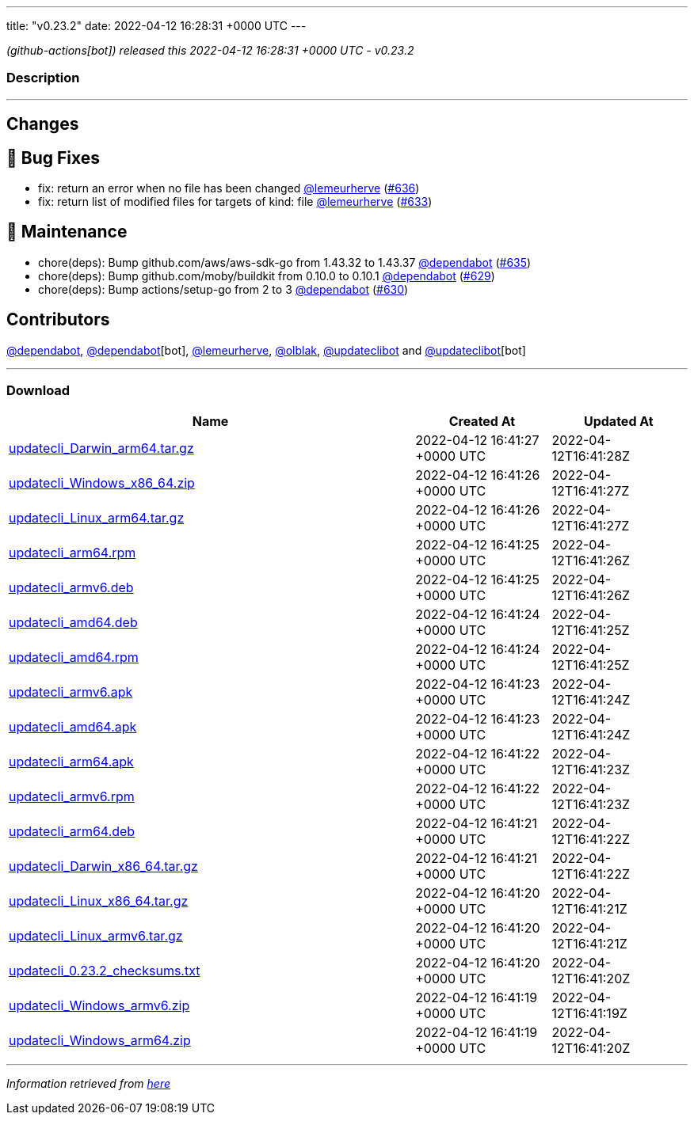 ---
title: "v0.23.2"
date: 2022-04-12 16:28:31 +0000 UTC
---

// Disclaimer: this file is generated, do not edit it manually.


__ (github-actions[bot]) released this 2022-04-12 16:28:31 +0000 UTC - v0.23.2__


=== Description

---

++++

<h2>Changes</h2>
<h2>🐛 Bug Fixes</h2>
<ul>
<li>fix: return an error when no file has been changed <a class="user-mention notranslate" data-hovercard-type="user" data-hovercard-url="/users/lemeurherve/hovercard" data-octo-click="hovercard-link-click" data-octo-dimensions="link_type:self" href="https://github.com/lemeurherve">@lemeurherve</a> (<a class="issue-link js-issue-link" data-error-text="Failed to load title" data-id="1201907190" data-permission-text="Title is private" data-url="https://github.com/updatecli/updatecli/issues/636" data-hovercard-type="pull_request" data-hovercard-url="/updatecli/updatecli/pull/636/hovercard" href="https://github.com/updatecli/updatecli/pull/636">#636</a>)</li>
<li>fix: return list of modified files for targets of kind: file <a class="user-mention notranslate" data-hovercard-type="user" data-hovercard-url="/users/lemeurherve/hovercard" data-octo-click="hovercard-link-click" data-octo-dimensions="link_type:self" href="https://github.com/lemeurherve">@lemeurherve</a> (<a class="issue-link js-issue-link" data-error-text="Failed to load title" data-id="1201655396" data-permission-text="Title is private" data-url="https://github.com/updatecli/updatecli/issues/633" data-hovercard-type="pull_request" data-hovercard-url="/updatecli/updatecli/pull/633/hovercard" href="https://github.com/updatecli/updatecli/pull/633">#633</a>)</li>
</ul>
<h2>🧰 Maintenance</h2>
<ul>
<li>chore(deps): Bump github.com/aws/aws-sdk-go from 1.43.32 to 1.43.37 <a class="user-mention notranslate" data-hovercard-type="organization" data-hovercard-url="/orgs/dependabot/hovercard" data-octo-click="hovercard-link-click" data-octo-dimensions="link_type:self" href="https://github.com/dependabot">@dependabot</a> (<a class="issue-link js-issue-link" data-error-text="Failed to load title" data-id="1201884719" data-permission-text="Title is private" data-url="https://github.com/updatecli/updatecli/issues/635" data-hovercard-type="pull_request" data-hovercard-url="/updatecli/updatecli/pull/635/hovercard" href="https://github.com/updatecli/updatecli/pull/635">#635</a>)</li>
<li>chore(deps): Bump github.com/moby/buildkit from 0.10.0 to 0.10.1 <a class="user-mention notranslate" data-hovercard-type="organization" data-hovercard-url="/orgs/dependabot/hovercard" data-octo-click="hovercard-link-click" data-octo-dimensions="link_type:self" href="https://github.com/dependabot">@dependabot</a> (<a class="issue-link js-issue-link" data-error-text="Failed to load title" data-id="1199810167" data-permission-text="Title is private" data-url="https://github.com/updatecli/updatecli/issues/629" data-hovercard-type="pull_request" data-hovercard-url="/updatecli/updatecli/pull/629/hovercard" href="https://github.com/updatecli/updatecli/pull/629">#629</a>)</li>
<li>chore(deps): Bump actions/setup-go from 2 to 3 <a class="user-mention notranslate" data-hovercard-type="organization" data-hovercard-url="/orgs/dependabot/hovercard" data-octo-click="hovercard-link-click" data-octo-dimensions="link_type:self" href="https://github.com/dependabot">@dependabot</a> (<a class="issue-link js-issue-link" data-error-text="Failed to load title" data-id="1199816144" data-permission-text="Title is private" data-url="https://github.com/updatecli/updatecli/issues/630" data-hovercard-type="pull_request" data-hovercard-url="/updatecli/updatecli/pull/630/hovercard" href="https://github.com/updatecli/updatecli/pull/630">#630</a>)</li>
</ul>
<h2>Contributors</h2>
<p><a class="user-mention notranslate" data-hovercard-type="organization" data-hovercard-url="/orgs/dependabot/hovercard" data-octo-click="hovercard-link-click" data-octo-dimensions="link_type:self" href="https://github.com/dependabot">@dependabot</a>, <a class="user-mention notranslate" data-hovercard-type="organization" data-hovercard-url="/orgs/dependabot/hovercard" data-octo-click="hovercard-link-click" data-octo-dimensions="link_type:self" href="https://github.com/dependabot">@dependabot</a>[bot], <a class="user-mention notranslate" data-hovercard-type="user" data-hovercard-url="/users/lemeurherve/hovercard" data-octo-click="hovercard-link-click" data-octo-dimensions="link_type:self" href="https://github.com/lemeurherve">@lemeurherve</a>, <a class="user-mention notranslate" data-hovercard-type="user" data-hovercard-url="/users/olblak/hovercard" data-octo-click="hovercard-link-click" data-octo-dimensions="link_type:self" href="https://github.com/olblak">@olblak</a>, <a class="user-mention notranslate" data-hovercard-type="user" data-hovercard-url="/users/updateclibot/hovercard" data-octo-click="hovercard-link-click" data-octo-dimensions="link_type:self" href="https://github.com/updateclibot">@updateclibot</a> and <a class="user-mention notranslate" data-hovercard-type="user" data-hovercard-url="/users/updateclibot/hovercard" data-octo-click="hovercard-link-click" data-octo-dimensions="link_type:self" href="https://github.com/updateclibot">@updateclibot</a>[bot]</p>

++++

---



=== Download

[cols="3,1,1" options="header" frame="all" grid="rows"]
|===
| Name | Created At | Updated At

| link:https://github.com/updatecli/updatecli/releases/download/v0.23.2/updatecli_Darwin_arm64.tar.gz[updatecli_Darwin_arm64.tar.gz] | 2022-04-12 16:41:27 +0000 UTC | 2022-04-12T16:41:28Z

| link:https://github.com/updatecli/updatecli/releases/download/v0.23.2/updatecli_Windows_x86_64.zip[updatecli_Windows_x86_64.zip] | 2022-04-12 16:41:26 +0000 UTC | 2022-04-12T16:41:27Z

| link:https://github.com/updatecli/updatecli/releases/download/v0.23.2/updatecli_Linux_arm64.tar.gz[updatecli_Linux_arm64.tar.gz] | 2022-04-12 16:41:26 +0000 UTC | 2022-04-12T16:41:27Z

| link:https://github.com/updatecli/updatecli/releases/download/v0.23.2/updatecli_arm64.rpm[updatecli_arm64.rpm] | 2022-04-12 16:41:25 +0000 UTC | 2022-04-12T16:41:26Z

| link:https://github.com/updatecli/updatecli/releases/download/v0.23.2/updatecli_armv6.deb[updatecli_armv6.deb] | 2022-04-12 16:41:25 +0000 UTC | 2022-04-12T16:41:26Z

| link:https://github.com/updatecli/updatecli/releases/download/v0.23.2/updatecli_amd64.deb[updatecli_amd64.deb] | 2022-04-12 16:41:24 +0000 UTC | 2022-04-12T16:41:25Z

| link:https://github.com/updatecli/updatecli/releases/download/v0.23.2/updatecli_amd64.rpm[updatecli_amd64.rpm] | 2022-04-12 16:41:24 +0000 UTC | 2022-04-12T16:41:25Z

| link:https://github.com/updatecli/updatecli/releases/download/v0.23.2/updatecli_armv6.apk[updatecli_armv6.apk] | 2022-04-12 16:41:23 +0000 UTC | 2022-04-12T16:41:24Z

| link:https://github.com/updatecli/updatecli/releases/download/v0.23.2/updatecli_amd64.apk[updatecli_amd64.apk] | 2022-04-12 16:41:23 +0000 UTC | 2022-04-12T16:41:24Z

| link:https://github.com/updatecli/updatecli/releases/download/v0.23.2/updatecli_arm64.apk[updatecli_arm64.apk] | 2022-04-12 16:41:22 +0000 UTC | 2022-04-12T16:41:23Z

| link:https://github.com/updatecli/updatecli/releases/download/v0.23.2/updatecli_armv6.rpm[updatecli_armv6.rpm] | 2022-04-12 16:41:22 +0000 UTC | 2022-04-12T16:41:23Z

| link:https://github.com/updatecli/updatecli/releases/download/v0.23.2/updatecli_arm64.deb[updatecli_arm64.deb] | 2022-04-12 16:41:21 +0000 UTC | 2022-04-12T16:41:22Z

| link:https://github.com/updatecli/updatecli/releases/download/v0.23.2/updatecli_Darwin_x86_64.tar.gz[updatecli_Darwin_x86_64.tar.gz] | 2022-04-12 16:41:21 +0000 UTC | 2022-04-12T16:41:22Z

| link:https://github.com/updatecli/updatecli/releases/download/v0.23.2/updatecli_Linux_x86_64.tar.gz[updatecli_Linux_x86_64.tar.gz] | 2022-04-12 16:41:20 +0000 UTC | 2022-04-12T16:41:21Z

| link:https://github.com/updatecli/updatecli/releases/download/v0.23.2/updatecli_Linux_armv6.tar.gz[updatecli_Linux_armv6.tar.gz] | 2022-04-12 16:41:20 +0000 UTC | 2022-04-12T16:41:21Z

| link:https://github.com/updatecli/updatecli/releases/download/v0.23.2/updatecli_0.23.2_checksums.txt[updatecli_0.23.2_checksums.txt] | 2022-04-12 16:41:20 +0000 UTC | 2022-04-12T16:41:20Z

| link:https://github.com/updatecli/updatecli/releases/download/v0.23.2/updatecli_Windows_armv6.zip[updatecli_Windows_armv6.zip] | 2022-04-12 16:41:19 +0000 UTC | 2022-04-12T16:41:19Z

| link:https://github.com/updatecli/updatecli/releases/download/v0.23.2/updatecli_Windows_arm64.zip[updatecli_Windows_arm64.zip] | 2022-04-12 16:41:19 +0000 UTC | 2022-04-12T16:41:20Z

|===


---

__Information retrieved from link:https://github.com/updatecli/updatecli/releases/tag/v0.23.2[here]__

